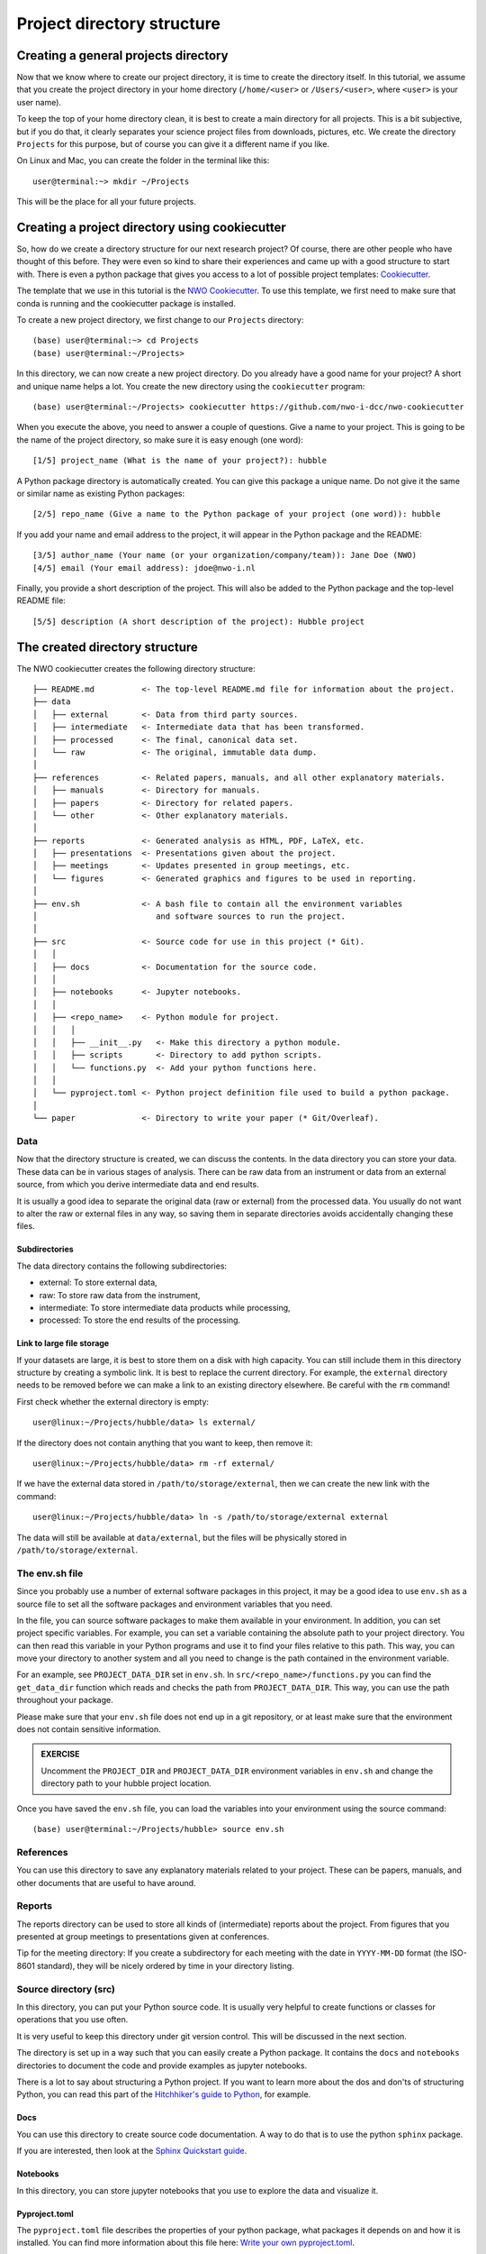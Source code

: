 .. _sec:structure:

Project directory structure
===========================

Creating a general projects directory
-------------------------------------

Now that we know where to create our project directory, it is time to create the directory itself.
In this tutorial, we assume that you create the project directory in your home directory (``/home/<user>``
or ``/Users/<user>``, where ``<user>`` is your user name).

To keep the top of your home directory clean, it is best to create a main directory for all projects.
This is a bit subjective, but if you do that, it clearly separates your science project files from
downloads, pictures, etc. We create the directory ``Projects`` for this purpose, but of course you can
give it a different name if you like.

On Linux and Mac, you can create the folder in the terminal like this::

    user@terminal:~> mkdir ~/Projects

This will be the place for all your future projects.

Creating a project directory using cookiecutter
-----------------------------------------------

So, how do we create a directory structure for our next research project? Of course, there are other people
who have thought of this before. They were even so kind to share their experiences and came up with a good
structure to start with. There is even a python package that gives you access to a lot of possible project
templates: `Cookiecutter <https://cookiecutter.readthedocs.io/en/stable/>`_.

The template that we use in this tutorial is the `NWO Cookiecutter
<https://github.com/nwo-i-dcc/nwo-cookiecutter>`_. To use this template, we
first need to make sure that conda is running and the cookiecutter package is installed.

To create a new project directory, we first change to our ``Projects`` directory::

    (base) user@terminal:~> cd Projects
    (base) user@terminal:~/Projects>

In this directory, we can now create a new project directory. Do you already have a good name for your project?
A short and unique name helps a lot. You create the new directory using the ``cookiecutter`` program::

    (base) user@terminal:~/Projects> cookiecutter https://github.com/nwo-i-dcc/nwo-cookiecutter

When you execute the above, you need to answer a couple of questions.
Give a name to your project. This is going to be the name of the project
directory, so make sure it is easy enough (one word)::

    [1/5] project_name (What is the name of your project?): hubble

A Python package directory is automatically created. You can give this package
a unique name. Do not give it the same or similar name as existing Python packages::

    [2/5] repo_name (Give a name to the Python package of your project (one word)): hubble

If you add your name and email address to the project, it will appear in
the Python package and the README::

    [3/5] author_name (Your name (or your organization/company/team)): Jane Doe (NWO)
    [4/5] email (Your email address): jdoe@nwo-i.nl

Finally, you provide a short description of the project. This will also
be added to the Python package and the top-level README file::

    [5/5] description (A short description of the project): Hubble project

The created directory structure
-------------------------------

The NWO cookiecutter creates the following directory structure::

    ├── README.md          <- The top-level README.md file for information about the project.
    ├── data
    │   ├── external       <- Data from third party sources.
    │   ├── intermediate   <- Intermediate data that has been transformed.
    │   ├── processed      <- The final, canonical data set.
    │   └── raw            <- The original, immutable data dump.
    │
    ├── references         <- Related papers, manuals, and all other explanatory materials.
    │   ├── manuals        <- Directory for manuals.
    │   ├── papers         <- Directory for related papers.
    │   └── other          <- Other explanatory materials.
    │
    ├── reports            <- Generated analysis as HTML, PDF, LaTeX, etc.
    │   ├── presentations  <- Presentations given about the project.
    │   ├── meetings       <- Updates presented in group meetings, etc.
    │   └── figures        <- Generated graphics and figures to be used in reporting.
    │
    ├── env.sh             <- A bash file to contain all the environment variables
    │                         and software sources to run the project.
    │
    ├── src                <- Source code for use in this project (* Git).
    │   │
    │   ├── docs           <- Documentation for the source code.
    │   │
    │   ├── notebooks      <- Jupyter notebooks.
    │   │
    │   ├── <repo_name>    <- Python module for project.
    │   │   │
    │   │   ├── __init__.py   <- Make this directory a python module.
    │   │   ├── scripts       <- Directory to add python scripts.
    │   │   └── functions.py  <- Add your python functions here.
    │   │
    │   └── pyproject.toml <- Python project definition file used to build a python package.
    │
    └── paper              <- Directory to write your paper (* Git/Overleaf).


Data
~~~~

Now that the directory structure is created, we can discuss the contents.
In the data directory you can store your data. These data can be in various
stages of analysis. There can be raw data from an instrument or data
from an external source, from which you derive intermediate data and
end results.

It is usually a good idea to separate the original data (raw or external)
from the processed data. You usually do not want to alter the raw or external
files in any way, so saving them in separate directories avoids accidentally
changing these files.

Subdirectories
''''''''''''''

The data directory contains the following subdirectories:

- external: To store external data,
- raw: To store raw data from the instrument,
- intermediate: To store intermediate data products while processing,
- processed: To store the end results of the processing.

Link to large file storage
''''''''''''''''''''''''''

If your datasets are large, it is best to store them on a disk with high
capacity. You can still include them in this directory structure by creating
a symbolic link. It is best to replace the current directory. For example,
the ``external`` directory needs to be removed before we can make a link to
an existing directory elsewhere. Be careful with the ``rm`` command!

First check whether the external directory is empty::

    user@linux:~/Projects/hubble/data> ls external/

If the directory does not contain anything that you want to keep, then remove it::

    user@linux:~/Projects/hubble/data> rm -rf external/

If we have the external data stored in ``/path/to/storage/external``, then
we can create the new link with the command::

    user@linux:~/Projects/hubble/data> ln -s /path/to/storage/external external

The data will still be available at ``data/external``, but the files will be
physically stored in ``/path/to/storage/external``.

The env.sh file
~~~~~~~~~~~~~~~

Since you probably use a number of external software packages in this
project, it may be a good idea to use ``env.sh`` as a source file to
set all the software packages and environment variables that you need.

In the file, you can source software packages to make them available
in your environment. In addition, you can set project specific variables.
For example, you can set a variable containing the absolute path to
your project directory. You can then read this variable in your Python
programs and use it to find your files relative to this path. This
way, you can move your directory to another system and all you need
to change is the path contained in the environment variable.

For an example, see ``PROJECT_DATA_DIR`` set in ``env.sh``. In
``src/<repo_name>/functions.py`` you can find the ``get_data_dir`` function
which reads and checks the path from ``PROJECT_DATA_DIR``. This
way, you can use the path throughout your package.

Please make sure that your ``env.sh`` file does not end up in
a git repository, or at least make sure that the environment
does not contain sensitive information.

.. admonition:: EXERCISE

   Uncomment the ``PROJECT_DIR`` and ``PROJECT_DATA_DIR`` environment
   variables in ``env.sh`` and change the directory path to your hubble
   project location.

Once you have saved the ``env.sh`` file, you can load the variables into
your environment using the source command::

    (base) user@terminal:~/Projects/hubble> source env.sh

References
~~~~~~~~~~

You can use this directory to save any explanatory materials related
to your project. These can be papers, manuals, and other documents
that are useful to have around.

Reports
~~~~~~~

The reports directory can be used to store all kinds of (intermediate)
reports about the project. From figures that you presented at group
meetings to presentations given at conferences.

Tip for the meeting directory: If you create a subdirectory for each
meeting with the date in ``YYYY-MM-DD`` format (the ISO-8601 standard),
they will be nicely ordered by time in your directory listing.

Source directory (src)
~~~~~~~~~~~~~~~~~~~~~~

In this directory, you can put your Python source code.
It is usually very helpful to create functions or classes
for operations that you use often.

It is very useful to keep this directory under git version
control. This will be discussed in the next section.

The directory is set up in a way such that you can easily
create a Python package. It contains the ``docs`` and
``notebooks`` directories to document the code and provide
examples as jupyter notebooks.

There is a lot to say about structuring a Python project.
If you want to learn more about the dos and don'ts of
structuring Python, you can read this part of the
`Hitchhiker's guide to Python
<https://docs.python-guide.org/writing/structure/>`_,
for example.

Docs
''''

You can use this directory to create source code documentation.
A way to do that is to use the python ``sphinx`` package.

If you are interested, then look at the `Sphinx Quickstart
guide <https://www.sphinx-doc.org/en/master/usage/quickstart.html>`_.

Notebooks
'''''''''

In this directory, you can store jupyter notebooks that you use
to explore the data and visualize it.

Pyproject.toml
''''''''''''''

The ``pyproject.toml`` file describes the properties of your python
package, what packages it depends on and how it is installed. You
can find more information about this file here:
`Write your own pyproject.toml
<https://packaging.python.org/en/latest/guides/writing-pyproject-toml/>`_.

Paper
~~~~~

In the paper directory, you can write your (LaTeX) paper. Many people
use Overleaf these days and it is possible to use git version control
to sync your paper files with Overleaf.

Please see the `Git integration <https://www.overleaf.com/learn/how-to/Git_integration>`_
manual of Overleaf to get your Overleaf project into this directory.

README
------

.. admonition:: EXERCISE
              
   Rename the standard README.md file in the top directory and
   download the template README.md file from `this Github page
   <https://github.com/jdeplaa/open-data-template/blob/main/template/README.md?plain=1>`_.
   This will become our README file for the reproduction package at the end.

File formats
------------

When you store your data or text in files, it is very important that
you do this in `open file formats <https://en.wikipedia.org/wiki/Open_file_format>`_.
There are many ways to encode data
in files, and for the computer to read them, you usually need a special
library or module. For the file format you choose, it is best that that
format has publicly available read and write software. Large tables with numbers
are usually most efficiently stored in binary files, like `FITS
<https://en.wikipedia.org/wiki/FITS>`_, or `HDF5
<https://en.wikipedia.org/wiki/Hierarchical_Data_Format>`_.
Text that needs to be human readable, like READMEs or source code
are stored in `ASCII format <https://en.wikipedia.org/wiki/ASCII>`_.
In all cases, make sure that the files you create are easy to read
by others.

Naming files
------------

Next to a good directory structure, giving your files consistent names
is also very helpful. Checkout the checklist below from `The Turing way
handbook <https://book.the-turing-way.org/project-design/filenaming>`_:

- Name your files consistently
- Keep it short but descriptive
- Avoid special characters or spaces to keep it machine-compatible
- Use capitals, dashes, or underscores to keep it human-readable
- Use consistent date formatting, for example ISO 8601: YYYY-MM-DD to maintain default order
- Include a version number when applicable
- Share/establish a naming convention when working with collaborators
- Record a naming convention in your data management plan (if you have one)
